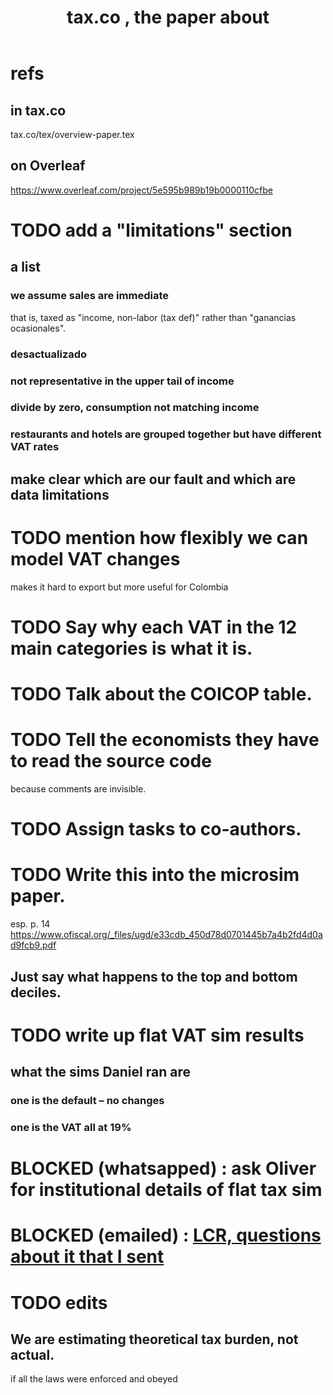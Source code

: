 :PROPERTIES:
:ID:       30fb3fac-5f4b-472b-a437-cc224704ba30
:END:
#+title: tax.co , the paper about
* refs
** in tax.co
   tax.co/tex/overview-paper.tex
** on Overleaf
   https://www.overleaf.com/project/5e595b989b19b0000110cfbe
* TODO add a "limitations" section
** a list
*** we assume sales are immediate
    that is, taxed as "income, non-labor (tax def)"
    rather than "ganancias ocasionales".
*** desactualizado
*** not representative in the upper tail of income
*** divide by zero, consumption not matching income
*** restaurants and hotels are grouped together but have different VAT rates
** make clear which are our fault and which are data limitations
* TODO mention how flexibly we can model VAT changes
  makes it hard to export but more useful for Colombia
* TODO Say why each VAT in the 12 main categories is what it is.
* TODO Talk about the COICOP table.
* TODO Tell the economists they have to read the source code
  because comments are invisible.
* TODO Assign tasks to co-authors.
* TODO Write this into the microsim paper.
  esp. p. 14
  https://www.ofiscal.org/_files/ugd/e33cdb_450d78d0701445b7a4b2fd4d0ad9fcb9.pdf
** Just say what happens to the top and bottom deciles.
* TODO write up flat VAT sim results
** what the sims Daniel ran are
*** one is the default -- no changes
*** one is the VAT all at 19%
* BLOCKED (whatsapped) : ask Oliver for institutional details of flat tax sim
* BLOCKED (emailed) : [[id:616dd4c9-f1e1-461d-8d14-2ebc5286a663][LCR, questions about it that I sent]]
* TODO edits
** We are estimating theoretical tax burden, not actual.
   if all the laws were enforced and obeyed
